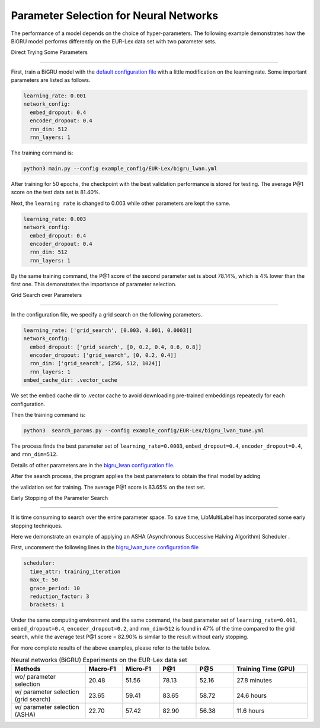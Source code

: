 Parameter Selection for Neural Networks
==========================================

The performance of a model depends on the choice of hyper-parameters.
The following example demonstrates how the BiGRU model performs differently on the EUR-Lex data set with two parameter sets.

Direct Trying Some Parameters

----------------------------

First, train a BiGRU model with the 
`default configuration file <https://github.com/ASUS-AICS/LibMultiLabel/blob/master/example_config/EUR-Lex/bigru_lwan.yml>`_ 
with a little modification on the learning rate.
Some important parameters are listed as follows.

.. code-block:: bash

    learning_rate: 0.001
    network_config:
      embed_dropout: 0.4
      encoder_dropout: 0.4
      rnn_dim: 512
      rnn_layers: 1

The training command is:

.. code-block:: bash

    python3 main.py --config example_config/EUR-Lex/bigru_lwan.yml

After training for 50 epochs, the checkpoint with the best validation performance is stored for testing. The
average P@1 score on the test data set is 81.40%.

Next, the ``learning rate`` is changed to 0.003 while other parameters are kept the same.

.. code-block:: bash

    learning_rate: 0.003
    network_config:
      embed_dropout: 0.4
      encoder_dropout: 0.4
      rnn_dim: 512
      rnn_layers: 1

By the same training command, the P@1 score of the second parameter set is about 78.14%, which is
4% lower than the first one. This demonstrates the importance of parameter selection.


.. _Parameter Selection for Neural Networks:

Grid Search over Parameters

------------------------------------------

In the configuration file, we specify a grid search on the following parameters.


.. code-block:: bash

    learning_rate: ['grid_search', [0.003, 0.001, 0.0003]]
    network_config:
      embed_dropout: ['grid_search', [0, 0.2, 0.4, 0.6, 0.8]]
      encoder_dropout: ['grid_search', [0, 0.2, 0.4]]
      rnn_dim: ['grid_search', [256, 512, 1024]]
      rnn_layers: 1
    embed_cache_dir: .vector_cache

We set the embed cache dir to .vector cache to avoid downloading pre-trained embeddings repeatedly for each configuration.


Then the training command is:

.. code-block:: bash

    python3  search_params.py --config example_config/EUR-Lex/bigru_lwan_tune.yml

The process finds the best parameter set of ``learning_rate=0.0003``, ``embed_dropout=0.4``, ``encoder_dropout=0.4``, and ``rnn_dim=512``. 


Details of other parameters are in the 
`bigru_lwan configuration file <https://github.com/ASUS-AICS/LibMultiLabel/blob/master/example_config/EUR-Lex/bigru_lwan.yml>`_.

After the search process, the program applies the best parameters to obtain the final model by adding 

the validation set for training. The average P@1 score is 83.65% on the test set.

Early Stopping of the Parameter Search 

----------------------------

It is time consuming to search over the entire parameter space.
To save time, LibMultiLabel has incorporated some early stopping techniques.

Here we demonstrate an example of applying an ASHA (Asynchronous Successive Halving Algorithm) Scheduler .

First, uncomment the following lines in the 
`bigru_lwan_tune configuration file <https://github.com/ASUS-AICS/LibMultiLabel/blob/master/example_config/EUR-Lex/bigru_lwan_tune.yml>`_

.. code-block:: bash

    scheduler:
      time_attr: training_iteration
      max_t: 50
      grace_period: 10
      reduction_factor: 3
      brackets: 1

Under the same computing environment and the same command, the best parameter set of ``learning_rate=0.001``,
``embed_dropout=0.4``, ``encoder_dropout=0.2``, and ``rnn_dim=512`` is found in 47% of the time compared to the
grid search, while the average test P@1 score = 82.90% is similar to the result without early stopping. 

For more complete results of the above examples, please refer to the table below.

.. list-table:: Neural networks (BiGRU) Experiments on the EUR-Lex data set
   :widths: 50 25 25 25 25 50
   :header-rows: 1

   * - Methods
     - Macro-F1
     - Micro-F1
     - P@1
     - P@5
     - Training Time (GPU)

   * - wo/ parameter selection
     - 20.48
     - 51.56
     - 78.13
     - 52.16
     - 27.8 minutes
   * - w/ parameter selection (grid search)
     - 23.65
     - 59.41
     - 83.65
     - 58.72
     - 24.6 hours
   * - w/ parameter selection (ASHA)
     - 22.70
     - 57.42
     - 82.90
     - 56.38
     - 11.6 hours






